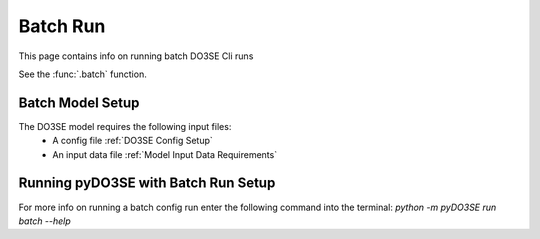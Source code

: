=========
Batch Run
=========

This page contains info on running batch DO3SE Cli runs

See the :func:`.batch` function.


Batch Model Setup
=================

The DO3SE model requires the following input files:
 - A config file :ref:`DO3SE Config Setup`
 - An input data file :ref:`Model Input Data Requirements`


Running pyDO3SE with Batch Run Setup
=====================================

For more info on running a batch config run enter the following command into the
terminal: `python -m pyDO3SE run batch --help`


